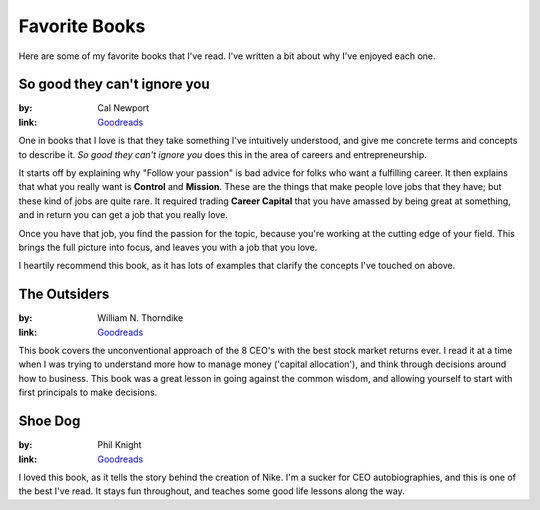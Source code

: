 Favorite Books
==============

Here are some of my favorite books that I've read.
I've written a bit about why I've enjoyed each one.

So good they can't ignore you
-----------------------------

:by: Cal Newport
:link: `Goodreads <http://www.goodreads.com/book/show/13525945-so-good-they-can-t-ignore-you>`_

One in books that I love is that they take something I've intuitively understood,
and give me concrete terms and concepts to describe it.
*So good they can't ignore you* does this in the area of careers and entrepreneurship.

It starts off by explaining why "Follow your passion" is bad advice for folks who want a fulfilling career.
It then explains that what you really want is **Control** and **Mission**.
These are the things that make people love jobs that they have;
but these kind of jobs are quite rare.
It required trading **Career Capital** that you have amassed by being great at something,
and in return you can get a job that you really love.

Once you have that job,
you find the passion for the topic,
because you're working at the cutting edge of your field.
This brings the full picture into focus,
and leaves you with a job that you love.

I heartily recommend this book,
as it has lots of examples that clarify the concepts I've touched on above.

The Outsiders
-------------

:by: William N. Thorndike
:link: `Goodreads <http://www.goodreads.com/book/show/13586932-the-outsiders>`_

This book covers the unconventional approach of the 8 CEO's with the best stock market returns ever.
I read it at a time when I was trying to understand more how to manage money ('capital allocation'),
and think through decisions around how to business.
This book was a great lesson in going against the common wisdom,
and allowing yourself to start with first principals to make decisions.  


Shoe Dog
--------

:by: Phil Knight
:link: `Goodreads <https://www.goodreads.com/book/show/27220736-shoe-dog>`_

I loved this book,
as it tells the story behind the creation of Nike.
I'm a sucker for CEO autobiographies,
and this is one of the best I've read.
It stays fun throughout,
and teaches some good life lessons along the way.


